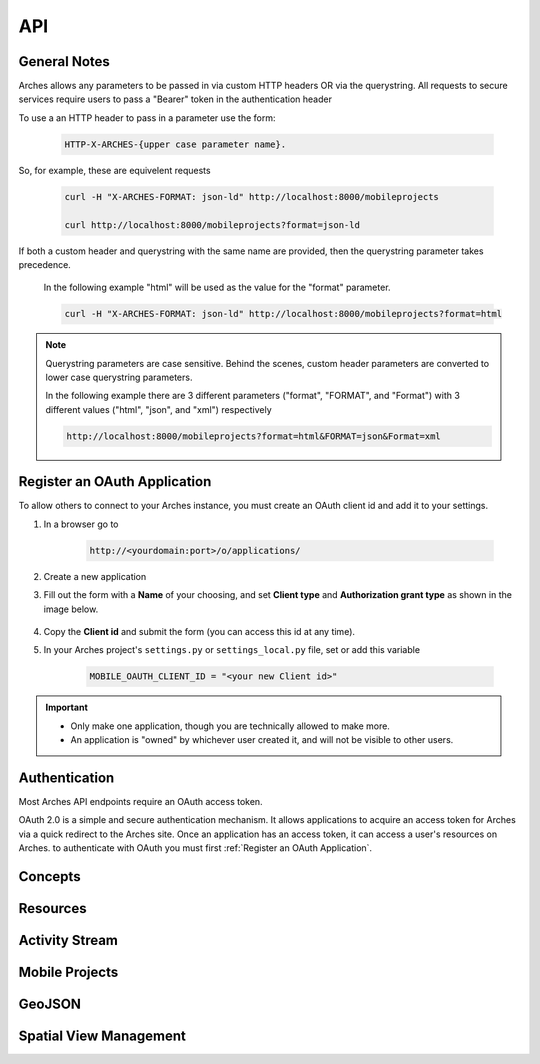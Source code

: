 ===
API
===

.. THE FOLLOWING IS AN EXAMPLE

.. see https://sphinxcontrib-httpdomain.readthedocs.io/en/stable/
.. for api specific directives

.. .. http:get:: /users/(int:user_id)/posts/(tag)

    The posts tagged with `tag` that the user (`user_id`) wrote.

    **Example request**:

    .. code-block:: http

        GET /users/123/posts/web HTTP/1.1
        Host: example.com
        Accept: application/json, text/javascript

    **Example response**:

    .. code-block:: http

        HTTP/1.1 200 OK
        Vary: Accept
        Content-Type: text/javascript

        [
            {
              "post_id": 12345,
              "author_id": 123,
              "tags": ["server", "web"],
              "subject": "I tried Nginx"
            },
            {
              "post_id": 12346,
              "author_id": 123,
              "tags": ["html5", "standards", "web"],
              "subject": "We go to HTML 5"
            }
        ]

    :form example: an example formdata parameter

    :query sort: one of ``hit``, ``created-at``
    :query offset: offset number. default is 0
    :query limit: limit number. default is 30
    :reqheader Accept: the response content type depends on
                      :mailheader:`Accept` header
    :reqheader Authorization: optional OAuth token to authenticate
    :resheader Content-Type: this depends on :mailheader:`Accept`
                            header of request
    :statuscode 200: no error
    :statuscode 404: there's no user



General Notes
=============

Arches allows any parameters to be passed in via custom HTTP headers OR via the querystring.
All requests to secure services require users to pass a "Bearer" token in the authentication header

To use a an HTTP header to pass in a parameter use the form:

    .. code-block:: none

        HTTP-X-ARCHES-{upper case parameter name}.

So, for example, these are equivelent requests

    .. code-block:: none

        curl -H "X-ARCHES-FORMAT: json-ld" http://localhost:8000/mobileprojects

        curl http://localhost:8000/mobileprojects?format=json-ld

If both a custom header and querystring with the same name are provided, then the querystring parameter takes precedence.

    In the following example "html" will be used as the value for the "format" parameter.

    .. code-block:: none

        curl -H "X-ARCHES-FORMAT: json-ld" http://localhost:8000/mobileprojects?format=html

.. note:: Querystring parameters are case sensitive.  Behind the scenes, custom header parameters are converted to lower case querystring parameters.

    In the following example there are 3 different parameters ("format", "FORMAT", and "Format") with 3 different values ("html", "json", and "xml") respectively

    .. code-block:: none

        http://localhost:8000/mobileprojects?format=html&FORMAT=json&Format=xml

Register an OAuth Application
=============================

To allow others to connect to your Arches instance, you must create an OAuth client id and add it to your settings.

#. In a browser go to

    .. code-block:: none

        http://<yourdomain:port>/o/applications/

#. Create a new application
#. Fill out the form with a **Name** of your choosing, and set **Client type** and **Authorization grant type** as shown in the image below.

    .. image:: ../../images/oauth-create-client.png

#. Copy the **Client id** and submit the form (you can access this id at any time).
#. In your Arches project's ``settings.py`` or ``settings_local.py`` file, set or add this variable

    .. code-block:: none

        MOBILE_OAUTH_CLIENT_ID = "<your new Client id>"

.. important::

    + Only make one application, though you are technically allowed to make more.
    + An application is "owned" by whichever user created it, and will not be visible to other users.

Authentication
==============

.. .. _auth_old:

    .. http:post:: /auth/get_token *deprecated*

        gets an authorization token given a username and password

        **Example request**:

        .. code-block:: none

            curl -X POST http://localhost:8000/auth/get_token -d "username=admin&password=admin"


        **Example response**:

        .. code-block:: http

            HTTP/1.0 200 OK
            Content-Type: text/plain

            eyJ0eXAiOiJKV1QiLCJhbGciOiJIUzI1NiJ9.eyJ1c2VySWQiOiJiMDhmODZhZi0zNWRhLTQ4ZjItOGZhYi1jZWYzOTA0NjYwYmQifQ.-xN_h82PHVTCMA9vdoHrcZxH-x5mb11y1537t3rGzcM


        .. code-block:: http

            HTTP/1.0 401 Unauthorized
            Content-Type: text/plain
            WWW-Authenticate: Bearer


        :form username: a users username (or email)
        :form password: a users password
        :statuscode 401: there's no user or the user has been deactivated, or the token is malformed or expired


Most Arches API endpoints require an OAuth access token.

OAuth 2.0 is a simple and secure authentication mechanism. It allows applications to acquire an access token for Arches via a quick redirect to the Arches site. Once an application has an access token, it can access a user's resources on Arches. to authenticate with OAuth you must first :ref:`Register an OAuth Application`.

.. _auth:

.. http:post:: /o/token

    gets an OAuth token given a username, password, and client id

    .. note:: You should only make this call once and store the returned token securely. You should not make this call per request or at any other high-frequency interval.

        This token is to be used with clients registered with the "Resource Owner Password Credentials Grant" type
        see :ref:`Register an OAuth Application` for more information on registering an application

        For additional information see https://tools.ietf.org/html/rfc6749#section-4.3


    :form username: a users username (or email)
    :form password: a users password
    :form grant_type: "password"
    :form client_id: the registered applications client id, see :ref:`Register an OAuth Application`
    :statuscode 401: there's no user or the user has been deactivated, or the client id is invalid


    **Example request**:

    .. code-block:: none

        curl -X POST http://localhost:8000/o/token/ -d "username=admin&password=admin&grant_type=password&client_id=onFiQSbPfgZpsUcl2fBvaaEHA58MKHavl3iuSaRf"


    **Example response**:

    .. code-block:: http

        HTTP/1.1 200 OK
        Content-Type: application/json

        {
            "access_token": "TS3pE2bEXRCAkRls4IGKCVVa0Zv6FE",
            "token_type": "Bearer",
            "expires_in": 36000,
            "refresh_token": "y3rzXKf8dXdb25ayMMVIligTkqEKr0",
            "scope": "read write"
        }


    returned when an invalid username or password is supplied

    .. code-block:: http

        HTTP/1.1 401 Unauthorized
        Content-Type: application/json


        {"error_description": "Invalid credentials given.", "error": "invalid_grant"}



    returned when an invalid client id is supplied, or the registerd client is not "public" or the
    grant type used to register the client isn't "Resource Owner Password Credentials Grant"

    .. code-block:: http

        HTTP/1.1 401 Unauthorized
        Content-Type: application/json

        {"error": "invalid_client"}


Concepts
=========

.. http:get:: /rdm/concepts/{uuid:concept instance id}

    gets a single rdm concept instance

    :query format: {"json-ld", "json"} (default is ``json-ld``)
    :query indent: integer number of spaces to indent json output (default is none)
    :query includesubconcepts: option to include sub concepts in the return (default is ``true``)
    :query includeparentconcepts: option to include parent concepts in the return (default is ``true``)
    :query includerelatedconcepts: option to include related concepts in the return (default is ``true``)
    :query depthlimit: limit the number of subconcept layers to return if includesubconcepts is true (default is none)
    :query lang: show subconcept results with specified language first (default is project default language)
    :reqheader Authorization: oAuth token for user authentication, see :ref:`/o/token <auth>`

    **Example request**:

    .. code-block:: none

        curl -H "Authorization: Bearer {token}" -X GET http://localhost:8000/rdm/concepts/{concept instance id}

        curl -H "Authorization: Bearer zo41Q1IMgAW30xOroiCUxjv3yci8Os" -X GET http://localhost:8000/rdm/concepts/5e04c83e-1ae3-42e8-ae31-4f7c25f737a5?format=json&indent=4


    **Example json response**:

    .. code-block:: http

        HTTP/1.0 200 OK
        Content-Type: application/json

        {
            "hassubconcepts": true,
            "id": "5e04c83e-1ae3-42e8-ae31-4f7c25f737a5",
            "legacyoid": "http://www.archesproject.org/5e04c83e-1ae3-42e8-ae31-4f7c25f737a5",
            "nodetype": "Concept",
            "parentconcepts": [{
                "hassubconcepts": true,
                "id": "7b8e4771-2680-4004-9743-40ea78e8c2a9",
                "legacyoid": "http://www.archesproject.org/7b8e4771-2680-4004-9743-40ea78e8c2a9",
                "nodetype": "ConceptScheme",
                "parentconcepts": [],
                "relatedconcepts": [],
                "relationshiptype": "hasTopConcept",
                "subconcepts": [],
                "values": [{
                    "category": "label",
                    "conceptid": "7b8e4771-2680-4004-9743-40ea78e8c2a9",
                    "id": "b18048a9-4814-43f0-bb88-99fa22a42fbe",
                    "language": "en-US",
                    "type": "prefLabel",
                    "value": "DISCO"
                }, {
                    "category": "note",
                    "conceptid": "7b8e4771-2680-4004-9743-40ea78e8c2a9",
                    "id": "16ea8772-d5dd-481d-91a7-c09703718138",
                    "language": "en-US",
                    "type": "scopeNote",
                    "value": "Concept scheme for managing Data Integration for Conservation Science thesauri"
                }, {
                    "category": "identifiers",
                    "conceptid": "7b8e4771-2680-4004-9743-40ea78e8c2a9",
                    "id": "9eaa8a10-e9f2-4ce3-ac8b-c4904097b4c9",
                    "language": "en-US",
                    "type": "identifier",
                    "value": "http://www.archesproject.org/7b8e4771-2680-4004-9743-40ea78e8c2a9"
                }]
            }],
            "relatedconcepts": [],
            "relationshiptype": "",
            "subconcepts": [{
                "hassubconcepts": false,
                "id": "0788acb1-9968-43e8-80f7-37b37e155f95",
                "legacyoid": "http://www.archesproject.org/0788acb1-9968-43e8-80f7-37b37e155f95",
                "nodetype": "Concept",
                "parentconcepts": [{
                    "hassubconcepts": false,
                    "id": "5e04c83e-1ae3-42e8-ae31-4f7c25f737a5",
                    "legacyoid": "http://www.archesproject.org/5e04c83e-1ae3-42e8-ae31-4f7c25f737a5",
                    "nodetype": "Concept",
                    "parentconcepts": [],
                    "relatedconcepts": [],
                    "relationshiptype": "narrower",
                    "subconcepts": [],
                    "values": []
                }],
                "relatedconcepts": [],
                "relationshiptype": "narrower",
                "subconcepts": [],
                "values": [{
                    "category": "label",
                    "conceptid": "0788acb1-9968-43e8-80f7-37b37e155f95",
                    "id": "dd5c6d39-7bc4-438e-abe2-544b8ae06864",
                    "language": "en-US",
                    "type": "prefLabel",
                    "value": "Artist"
                }, {
                    "category": "identifiers",
                    "conceptid": "0788acb1-9968-43e8-80f7-37b37e155f95",
                    "id": "5f355975-29a7-4a53-8260-4093d63c1967",
                    "language": "en-US",
                    "type": "identifier",
                    "value": "http://www.archesproject.org/0788acb1-9968-43e8-80f7-37b37e155f95"
                }]
            }],
            "values": [{
                "category": "label",
                "conceptid": "5e04c83e-1ae3-42e8-ae31-4f7c25f737a5",
                "id": "b75ca80a-3128-421d-ae2b-aacb7d12bbc7",
                "language": "en-US",
                "type": "prefLabel",
                "value": "DISCO Actor Types"
            }, {
                "category": "identifiers",
                "conceptid": "5e04c83e-1ae3-42e8-ae31-4f7c25f737a5",
                "id": "79d2e5d2-91fc-435d-869a-042c994d3481",
                "language": "en-US",
                "type": "identifier",
                "value": "http://www.archesproject.org/5e04c83e-1ae3-42e8-ae31-4f7c25f737a5"
            }]
        }


Resources
=========

.. http:get:: /resources/

    gets a paged list of resource instance ids in json-ld format

    :query page: number specifying the page of results to return

    **Example request**:

    .. code-block:: none

        curl -X GET http://localhost:8000/resources/

        curl -X GET http://localhost:8000/resources/?page=2


    **Example response**:

    .. code-block:: http

        HTTP/1.0 200 OK
        Content-Type: application/json

        {
            "@context": "https://www.w3.org/ns/ldp/",
            "@id": "",
            "@type": "ldp:BasicContainer",
            "ldp:contains": [
                "http://localhost:8000/resources/00000000-0000-0000-0000-000000000100",
                "http://localhost:8000/resources/00000000-0000-0000-0000-000000000101",
                "http://localhost:8000/resources/000ee2fe-4568-457b-960c-3e1ec3f53e10",
                "http://localhost:8000/resources/000fa53f-0f06-4648-a960-c42b8accd235",
                "http://localhost:8000/resources/00131129-7451-435d-aab9-33eb9031e6d1",
                "http://localhost:8000/resources/001b6c4b-f906-4df2-9fcd-b9fda95eed95",
                "http://localhost:8000/resources/0032990e-f8d6-4a7b-8032-d90d3c764b40",
                "http://localhost:8000/resources/003619ca-5fa7-4e75-b3b7-a62f40fe9419",
                "http://localhost:8000/resources/00366caa-3c00-4909-851d-0d650e62f820",
                "http://localhost:8000/resources/003874d7-8e73-4323-bddf-b893651e22c1",
                "http://localhost:8000/resources/003e56a0-d0eb-485f-b975-61faf2f22755",
                "http://localhost:8000/resources/0043a0be-c7be-4a35-9f6c-0ba80269caf4",
                "http://localhost:8000/resources/0060f35d-47a7-4f22-aaf3-fa2d0bd493f7",
                "http://localhost:8000/resources/0069dad8-41b6-4cad-8e54-f72fe8093550",
                "http://localhost:8000/resources/0069db14-a0c1-470e-abf7-eda7b56bf012"
            ]
        }


.. http:get:: /resources/{uuid:resource instance id}

    gets a single resource instance

    :query format: {"json-ld", "json", "arches-json"} (default is ``json-ld``)
    :query hidden: hide hidden nodes {"true", "false"} (default is ``true``)
    :query indent: integer number of spaces to indent json output (default is ``None``)
    :reqheader Authorization: OAuth token for user authentication, see :ref:`/o/token <auth>`
    :reqheader Accept: optional alternative to "format", {"application/xml", "application/json", "application/ld+json"}

    **Example request**:

    .. code-block:: none

        curl -H "Authorization: Bearer {token}" -X GET http://localhost:8000/resources/{resource instance id}

        curl -H "Authorization: Bearer zo41Q1IMgAW30xOroiCUxjv3yci8Os" -X GET http://localhost:8000/resources/00131129-7451-435d-aab9-33eb9031e6d1?format=json&indent=4


    **Example json response**:

    .. code-block:: http

        HTTP/1.0 200 OK
        Content-Type: application/json

        {
            "business_data": {
                "resources": [
                    {
                        "tiles": [
                            {
                                "data": {
                                    "e4b37f8a-343a-11e8-ab89-dca90488358a": "203 Boultham Park Road"
                                    "e4b4b7f5-343a-11e8-a681-dca90488358a": null,
                                },
                                "provisionaledits": null,
                                "parenttile_id": null,
                                "nodegroup_id": "e4b37f8a-343a-11e8-ab89-dca90488358a",
                                "sortorder": 0,
                                "resourceinstance_id": "99131129-7451-435d-aab9-33eb9031e6d1",
                                "tileid": "b72225a9-4e3d-47ee-8d94-52316469bc3f"
                            },
                            {
                                "data": {
                                    "e4b3f15c-343a-11e8-a26b-dca90488358a": null,
                                    "e4b4ca3d-343a-11e8-ab73-dca90488358a": {
                                        "type": "FeatureCollection",
                                        "features": [
                                            {
                                                "geometry": {
                                                    "type": "Point",
                                                    "coordinates": [
                                                        -0.559288403624841,
                                                        53.2132233001817
                                                    ]
                                                },
                                                "type": "Feature",
                                                "id": "c036e50a-4959-4b6f-93d0-2c03068c0948",
                                                "properties": {}
                                            }
                                        ]
                                    }
                                },
                                "provisionaledits": null,
                                "parenttile_id": "4e40e6f3-8252-4439-831d-c371655cc4eb",
                                "nodegroup_id": "e4b3f15c-343a-11e8-a26b-dca90488358a",
                                "sortorder": 0,
                                "resourceinstance_id": "99131129-7451-435d-aab9-33eb9031e6d1",
                                "tileid": "65199340-32c3-4936-a09e-7c5143552d15"
                            },
                            {
                                "data": {
                                    "e4b386eb-343a-11e8-82ef-dca90488358a": "Detached house built by A B Sindell"
                                },
                                "provisionaledits": null,
                                "parenttile_id": "8870d2d6-e179-4321-a8bb-543fd2db63c6",
                                "nodegroup_id": "e4b386eb-343a-11e8-82ef-dca90488358a",
                                "sortorder": 0,
                                "resourceinstance_id": "99131129-7451-435d-aab9-33eb9031e6d1",
                                "tileid": "04bb7bef-1e6e-4228-bd87-3f0a129514a8"
                            }
                        ],
                        "resourceinstance": {
                            "graph_id": "e4b3562b-343a-11e8-b509-dca90488358a",
                            "resourceinstanceid": "99131129-7451-435d-aab9-33eb9031e6d1",
                            "legacyid": "99131129-7451-435d-aab9-33eb9031e6d1"
                        }
                    }
                ]
            }
        }

.. http:put:: /resources/{uuid: graph id}/{uuid:resource instance id}

    .. note::
        Instead of identifying a graph by a UUID, one can also identify a graph by by a slug identifier. 
        To get or set the slug for the graph, navigate to the root node of the :ref:`Graph Designer`. A request using a slug identifier for a graph looks like:
        ``PUT /resources/{string: graph slug}/{uuid:resource instance id}``


    Updates a single resource instance

    :query format: {"json-ld", "arches-json"} (default is ``json-ld``)
    :query indent: number of spaces to indent json output (default is ``None``)
    :reqheader Authorization: OAuth token for user authentication, see :ref:`/o/token <auth>`
    :reqheader Accept: optional alternative to "format", {"application/json", "application/ld+json"}

    **Example request**:

    .. code-block:: none

        curl -H "Authorization: Bearer {token}" -X PUT -d {data in json-ld format} http://localhost:8000/resources/{graph id}/{resource instance id}

        curl -H "Authorization: Bearer zo41Q1IMgAW30xOroiCUxjv3yci8Os" -X PUT \
        -d '{
            "@id": "http://localhost:8000/resource/47a1830c-74ec-11e8-bff6-14109fd34195",
            "@type": [
                "http://www.cidoc-crm.org/cidoc-crm/E18_Physical_Thing",
                "http://localhost:8000/graph/ab74af76-fa0e-11e6-9e3e-026d961c88e6"
            ],
            "http://www.cidoc-crm.org/cidoc-crm/P140i_was_attributed_by": {
                "@id": "http://localhost:8000/tile/1f7b4c8f-9932-47e4-9ec5-0284c77d893c/node/677f236e-09cc-11e7-8ff7-6c4008b05c4c",
                "@type": "http://www.cidoc-crm.org/cidoc-crm/E15_Identifier_Assignment",
                "http://www.cidoc-crm.org/cidoc-crm/P1_is_identified_by": [
                    {
                        "@id": "http://localhost:8000/tile/6efb8ac0-623c-47cb-9846-4a489c153683/node/677f303d-09cc-11e7-9aa6-6c4008b05c4c",
                        "@type": "http://www.cidoc-crm.org/cidoc-crm/E41_Appellation",
                        "http://www.cidoc-crm.org/cidoc-crm/P2_has_type": {
                            "@id": "http://localhost:8000/tile/6efb8ac0-623c-47cb-9846-4a489c153683/node/677f39a8-09cc-11e7-834a-6c4008b05c4c",
                            "@type": "http://www.cidoc-crm.org/cidoc-crm/E55_Type",
                            "http://www.w3.org/1999/02/22-rdf-syntax-ns#value": "ecb20ae9-a457-4011-83bf-1c936e2d6b6a"
                        },
                        "http://www.w3.org/1999/02/22-rdf-syntax-ns#value": "Claudio"
                    },
                    {
                        "@id": "http://localhost:8000/tile/b53f2aaa-348b-4b73-9ff9-195090038c8b/node/677f303d-09cc-11e7-9aa6-6c4008b05c4c",
                        "@type": "http://www.cidoc-crm.org/cidoc-crm/E41_Appellation",
                        "http://www.cidoc-crm.org/cidoc-crm/P2_has_type": {
                            "@id": "http://localhost:8000/tile/b53f2aaa-348b-4b73-9ff9-195090038c8b/node/677f39a8-09cc-11e7-834a-6c4008b05c4c",
                            "@type": "http://www.cidoc-crm.org/cidoc-crm/E55_Type",
                            "http://www.w3.org/1999/02/22-rdf-syntax-ns#value": "81dd62d2-6701-4195-b74b-8057456bba4b"
                        },
                        "http://www.w3.org/1999/02/22-rdf-syntax-ns#value": "Alejandro"
                    }
                ],
                "http://www.cidoc-crm.org/cidoc-crm/P2_has_type": {
                    "@id": "http://localhost:8000/tile/e818ecc5-8bde-4978-baca-2206a5bbf509/node/677f2c0f-09cc-11e7-b412-6c4008b05c4c",
                    "@type": "http://www.cidoc-crm.org/cidoc-crm/E55_Type",
                    "http://www.w3.org/1999/02/22-rdf-syntax-ns#value": "e4699732-efee-46c0-87e1-3f0a930a43db"
                }
            }
        }' \
        'http://localhost:8000/resources/00131129-7451-435d-aab9-33eb9031e6d1?format=json-ld&indent=4'


    **Example json response**:

    .. code-block:: http

        HTTP/1.0 200 OK
        Content-Type: application/json

        {
            "@id": "http://localhost:8000/resource/47a1830c-74ec-11e8-bff6-14109fd34195",
            "@type": [
                "http://www.cidoc-crm.org/cidoc-crm/E18_Physical_Thing",
                "http://localhost:8000/graph/ab74af76-fa0e-11e6-9e3e-026d961c88e6"
            ],
            "http://www.cidoc-crm.org/cidoc-crm/P140i_was_attributed_by": {
                "@id": "http://localhost:8000/tile/1f7b4c8f-9932-47e4-9ec5-0284c77d893c/node/677f236e-09cc-11e7-8ff7-6c4008b05c4c",
                "@type": "http://www.cidoc-crm.org/cidoc-crm/E15_Identifier_Assignment",
                "http://www.cidoc-crm.org/cidoc-crm/P1_is_identified_by": [
                    {
                        "@id": "http://localhost:8000/tile/6efb8ac0-623c-47cb-9846-4a489c153683/node/677f303d-09cc-11e7-9aa6-6c4008b05c4c",
                        "@type": "http://www.cidoc-crm.org/cidoc-crm/E41_Appellation",
                        "http://www.cidoc-crm.org/cidoc-crm/P2_has_type": {
                            "@id": "http://localhost:8000/tile/6efb8ac0-623c-47cb-9846-4a489c153683/node/677f39a8-09cc-11e7-834a-6c4008b05c4c",
                            "@type": "http://www.cidoc-crm.org/cidoc-crm/E55_Type",
                            "http://www.w3.org/1999/02/22-rdf-syntax-ns#value": "ecb20ae9-a457-4011-83bf-1c936e2d6b6a"
                        },
                        "http://www.w3.org/1999/02/22-rdf-syntax-ns#value": "Claudio"
                    },
                    {
                        "@id": "http://localhost:8000/tile/b53f2aaa-348b-4b73-9ff9-195090038c8b/node/677f303d-09cc-11e7-9aa6-6c4008b05c4c",
                        "@type": "http://www.cidoc-crm.org/cidoc-crm/E41_Appellation",
                        "http://www.cidoc-crm.org/cidoc-crm/P2_has_type": {
                            "@id": "http://localhost:8000/tile/b53f2aaa-348b-4b73-9ff9-195090038c8b/node/677f39a8-09cc-11e7-834a-6c4008b05c4c",
                            "@type": "http://www.cidoc-crm.org/cidoc-crm/E55_Type",
                            "http://www.w3.org/1999/02/22-rdf-syntax-ns#value": "81dd62d2-6701-4195-b74b-8057456bba4b"
                        },
                        "http://www.w3.org/1999/02/22-rdf-syntax-ns#value": "Alejandro"
                    }
                ],
                "http://www.cidoc-crm.org/cidoc-crm/P2_has_type": {
                    "@id": "http://localhost:8000/tile/e818ecc5-8bde-4978-baca-2206a5bbf509/node/677f2c0f-09cc-11e7-b412-6c4008b05c4c",
                    "@type": "http://www.cidoc-crm.org/cidoc-crm/E55_Type",
                    "http://www.w3.org/1999/02/22-rdf-syntax-ns#value": "e4699732-efee-46c0-87e1-3f0a930a43db"
                }
            }
        }

.. http:delete:: /resources/{uuid:resource instance id}

    deletes a single resource instance

    :reqheader Authorization: OAuth token for user authentication, see :ref:`/o/token <auth>`

    **Example request**:

    .. code-block:: none

        curl -H "Authorization: Bearer {token}" -X DELETE http://localhost:8000/resources/{resource instance id}

        curl -H "Authorization: Bearer zo41Q1IMgAW30xOroiCUxjv3yci8Os" -X DELETE http://localhost:8000/resources/00131129-7451-435d-aab9-33eb9031e6d1


    **Example response**:

    .. code-block:: http

        HTTP/1.0 200 OK


Activity Stream
===============

.. http:get:: /history/

    gets a JSON-LD representation of the collection that comprises the changes made (Create, Update, Delete) to Arches resources.

    :reqheader Authorization: OAuth token for user authentication, see :ref:`/o/token <auth>`

    **Example request**:

    .. code-block:: none

        curl -X GET http://localhost:8000/history/

    **Example response**:

    .. code-block:: http

        HTTP/1.0 200 OK
        Content-Type: application/json

        {
            "@context": "https://www.w3.org/ns/activitystreams",
            "type": "OrderedCollection",
            "id": "http://localhost:8000/history/",
            "totalItems": 7,
            "first": {
                "type": "OrderedCollectionPage",
                "id": "http://localhost:8000/history/1"
            },
            "last": {
                "type": "OrderedCollectionPage",
                "id": "http://localhost:8000/history/1"
            }
        }


.. http:get:: /history/{int: page number}

    gets a single 'OrderedCollectionPage' JSON-LD representation for a given page number

    :reqheader Authorization: OAuth token for user authentication, see :ref:`/o/token <auth>`

    **Example request**:

    .. code-block:: none

        curl -H "Authorization: Bearer {token}" -X GET http://localhost:8000/history/{page number}

        curl -H "Authorization: Bearer zo41Q1IMgAW30xOroiCUxjv3yci8Os" -X GET http://localhost:8000/history/1

    **Example json response**:

    .. code-block:: http

        HTTP/1.0 200 OK
        Content-Type: application/json

        {
            "@context": "https://www.w3.org/ns/activitystreams",
            "type": "OrderedCollectionPage",
            "id": "http://localhost:8000/history/1",
            "partOf": {
                "totalItems": 7,
                "type": "OrderedCollection",
                "id": "http://localhost:8000/history/"
            },
            "orderedItems": [
                {
                    "endTime": "2019-06-20T17:38:56Z",
                    "type": "Create",
                    "actor": {
                        "url": "http://localhost:8000/user/1",
                        "tag": null,
                        "type": "Person",
                        "name": ", "
                    },
                    "object": {
                        "url": "http://localhost:8000/resources/47b179f0-9382-11e9-b0f5-0242ac120003",
                        "type": "http://www.cidoc-crm.org/cidoc-crm/E33_Linguistic_Object"
                    }
                },
                {
                    "endTime": "2019-06-20T17:38:57Z",
                    "type": "Update",
                    "actor": {
                        "url": "http://localhost:8000/user/1",
                        "tag": "admin",
                        "type": "Person",
                        "name": ", "
                    },
                    "object": {
                        "url": "http://localhost:8000/resources/47b179f0-9382-11e9-b0f5-0242ac120003",
                        "type": "http://www.cidoc-crm.org/cidoc-crm/E33_Linguistic_Object"
                    }
                },
                {
                    "endTime": "2019-06-20T17:39:04Z",
                    "type": "Update",
                    "actor": {
                        "url": "http://localhost:8000/user/1",
                        "tag": "admin",
                        "type": "Person",
                        "name": ", "
                    },
                    "object": {
                        "url": "http://localhost:8000/resources/47b179f0-9382-11e9-b0f5-0242ac120003",
                        "type": "http://www.cidoc-crm.org/cidoc-crm/E33_Linguistic_Object"
                    }
                },
                {
                    "endTime": "2019-06-20T17:39:13Z",
                    "type": "Create",
                    "actor": {
                        "url": "http://localhost:8000/user/1",
                        "tag": null,
                        "type": "Person",
                        "name": ", "
                    },
                    "object": {
                        "url": "http://localhost:8000/resources/514796f2-9382-11e9-9e60-0242ac120003",
                        "type": "http://www.cidoc-crm.org/cidoc-crm/E22_Man-Made_Object"
                    }
                },
                {
                    "endTime": "2019-06-20T17:39:13Z",
                    "type": "Update",
                    "actor": {
                        "url": "http://localhost:8000/user/1",
                        "tag": "admin",
                        "type": "Person",
                        "name": ", "
                    },
                    "object": {
                        "url": "http://localhost:8000/resources/514796f2-9382-11e9-9e60-0242ac120003",
                        "type": "http://www.cidoc-crm.org/cidoc-crm/E22_Man-Made_Object"
                    }
                },
                {
                    "endTime": "2019-06-20T17:39:15Z",
                    "type": "Update",
                    "actor": {
                        "url": "http://localhost:8000/user/1",
                        "tag": "admin",
                        "type": "Person",
                        "name": ", "
                    },
                    "object": {
                        "url": "http://localhost:8000/resources/47b179f0-9382-11e9-b0f5-0242ac120003",
                        "type": "http://www.cidoc-crm.org/cidoc-crm/E33_Linguistic_Object"
                    }
                },
                {
                    "endTime": "2019-06-20T17:39:24Z",
                    "type": "Update",
                    "actor": {
                        "url": "http://localhost:8000/user/1",
                        "tag": "admin",
                        "type": "Person",
                        "name": ", "
                    },
                    "object": {
                        "url": "http://localhost:8000/resources/47b179f0-9382-11e9-b0f5-0242ac120003",
                        "type": "http://www.cidoc-crm.org/cidoc-crm/E33_Linguistic_Object"
                    }
                }
            ]
        }


Mobile Projects
===============

.. http:get:: /mobileprojects

    get a list of mobile data collection projects that a user has been invited to participate in


    **Example request**:

    .. code-block:: none

        curl -H "Authorization: Bearer {token}" -X GET http://localhost:8000/mobileprojects

        curl -H "Authorization: Bearer eyJ0eXAiOiJKV1QiLCJhbGciOiJIUzI1NiJ9.eyJ1c2VySWQiOiJiMDhmODZhZi0zNWRhLTQ4ZjItOGZhYi1jZWYzOTA0NjYwYmQifQ.-xN_h82PHVTCMA9vdoHrcZxH-x5mb11y1537t3rGzcM" -X GET http://localhost:8000/mobileprojects


    **Example response**:

    .. code-block:: http

        HTTP/1.0 200 OK
        Content-Type: application/json

        [
            {
                "active": true,
                "bounds": "MULTIPOLYGON EMPTY",
                "cards": [],
                "createdby_id": 1,
                "datadownloadconfig": {
                    "count": 1000,
                    "custom": null,
                    "download": false,
                    "resources": []
                },
                "description": "A description of this project.",
                "enddate": "2018-03-16",
                "groups": [
                    6
                ],
                "id": "e3d95999-2323-11e8-894b-14109fd34195",
                "lasteditedby_id": 1,
                "name": "Forbidden Project",
                "startdate": "2018-03-04",
                "tilecache": "",
                "users": [
                    1
                ]
            }
        ]


    :reqheader Authorization: JWT (JSON web token) for user authentication, see :ref:`/auth/get_token <auth>`


GeoJSON
=========

.. http:get:: /geojson

    returns a GeoJSON representation of resource instance data; this will include metadata properties when using paging for "_page" (number) and "_lastPage" (boolean).  Returned features will include integer ids that are only assured to be unique per request.

    NOTE: when not using the "use_uuid_names" parameter, field names will use the export field name provided for a given node (via the Graph Designer).
    If the export field name is not defined, the API will attempt to create a suitable field name from the node name.
    Property names that clash as a result of the above, or shortening via "field_name_length" will have their values joined together.

    WARNING: including primary names has a big impact on performance and is best defered to an additional request

    :query resourceid: optional comma delimited list of resource instance UUIDs to filter feature data on
    :query nodeids: optional comma delimited list of node UUIDs to filter feature data on
    :query tileid: optional tile UUID to filter feature data on
    :query nodegroups: optional comma delimited list of nodegroup UUIDs from which to include tile data as properties.
    :query precision: optional number of decimal places returned in coordinate values; used to constrain resultant data volume
    :query field_name_length: optional number to limit property field length to
    :query use_uuid_names: include this parameter to return tile property names as node UUIDs.
    :query include_primary_name: include this parameter to include resource instance primary names in feature properties.
    :query use_display_values: include this parameter to return tile values processed to be human readable
    :query include_geojson_link: include this parameter to include a link to this specific feature in its properties fit for reuse later
    :query indent: optional number of spaces with which to indent the JSON return (ie "pretty print")
    :query type: optional geometry type name to filter features on
    :query limit: optional number of tiles to process; used to page data. NOTE: as paging is per tile, the count of features in the response may differ from this limit value
    :query page: optional number of page (starting with 1) to return; used in conjunction with "limit"

    **Example request**:

    .. code-block:: none

        curl -X GET http://localhost:8000/geojson?nodegroups=8d41e4ab-a250-11e9-87d1-00224800b26d,8d41e4c0-a250-11e9-a7e3-00224800b26d&nodeid=8d41e4d6-a250-11e9-accd-00224800b26d&use_display_values=true&indent=2&limit=3


    **Example response**:

    .. code-block:: http

        HTTP/1.0 200 OK
        Content-Type: application/json

        {
            "_lastPage": false,
            "_page": 1,
            "features": [{
                "geometry": {
                    "coordinates": [
                        -0.09160837,
                        51.529378348
                    ],
                    "type": "Point"
                },
                "id": 1,
                "properties": {
                    "application_type": "Enquiry",
                    "consultation_status": "Dormant",
                    "consultation_type": "Post-Application",
                    "development_type": "Mixed Use",
                    "name": "Consultation for 93 Mendota Alley",
                    "resourceinstanceid": "aa7ecf38-ab81-4e08-bb74-cfdd1e339ea2",
                    "tileid": "4e4d8fe8-3ee9-4ddc-9613-fffc1511bd58"
                },
                "type": "Feature"
            }, {
                "geometry": {
                    "coordinates": [
                        -0.090902277,
                        51.533642427
                    ],
                    "type": "Point"
                },
                "id": 2,
                "properties": {
                    "application_type": "Listed Building Consent",
                    "consultation_status": "Completed",
                    "consultation_type": "Condition Application",
                    "development_type": "Land restoration",
                    "name": "Consultation for 57359 Fieldstone Way",
                    "resourceinstanceid": "2cf195f8-805b-4f97-9133-cbd94bf5a01f",
                    "tileid": "6e3009d4-4022-4510-8e42-504b5bc20b74"
                },
                "type": "Feature"
            }, {
                "geometry": {
                    "coordinates": [
                        -0.088202575,
                        51.533347841
                    ],
                    "type": "Point"
                },
                "id": 3,
                "properties": {
                    "application_type": "Listed Building Consent",
                    "consultation_status": "Aborted",
                    "consultation_type": "Post-Application",
                    "development_type": "Road construction",
                    "name": "Consultation for 3660 Kim Court",
                    "resourceinstanceid": "eefa863a-53e4-404a-89b4-6213b46b2b55",
                    "tileid": "99395221-dd7f-4a06-8d87-5f5703501ab5"
                },
                "type": "Feature"
            }],
            "type": "FeatureCollection"
        }

Spatial View Management
=======================

.. http:get:: /api/spatialviews

    Get a list of spatial views that the user has permission to see, based upon the geometry nodes that they have access to


    **Example request**:

    .. code-block:: none

        curl -H "Authorization: Bearer {token}" -X GET http://localhost:8000/api/spatialviews

        curl -H "Authorization: Bearer eyJ0eXAiOiJKV1QiLCJhbGciOiJIUzI1NiJ9.eyJ1c2VySWQiOiJiMDhmODZhZi0zNWRhLTQ4ZjItOGZhYi1jZWYzOTA0NjYwYmQifQ.-xN_h82PHVTCMA9vdoHrcZxH-x5mb11y1537t3rGzcM" -X GET http://localhost:8000/api/spatialviews

    **Example response**:

    .. code-block:: http
            
        HTTP/1.0 200 OK
        Content-Type: application/json

        [
            {
                "attributenodes": [
                    {
                        "description": "name",
                        "nodeid": "bee90060-1cf8-11ef-971a-0242ac130005"
                    }
                ],
                "description": "test_description",
                "geometrynodeid": "95b2c8de-1cf8-11ef-971a-0242ac130005",
                "isactive": true,
                "ismixedgeometrytypes": false,
                "language": "en",
                "schema": "public",
                "slug": "spatialviews_test",
                "spatialviewid": "3d031564-3304-11ef-af57-0242ac150006"
            }
        ]

.. http:get:: /api/spatialviews/{uuid:spatial view id}

    Get a single spatial view by its UUID  

    **Example request**:

    .. code-block:: none

        curl  -X GET http://localhost:8000/api/spatialviews/3d031564-3304-11ef-af57-0242ac150006

        curl -H "Authorization: Bearer eyJ0eXAiOiJKV1QiLCJhbGciOiJIUzI1NiJ9.eyJ1c2VySWQiOiJiMDhmODZhZi0zNWRhLTQ4ZjItOGZhYi1jZWYzOTA0NjYwYmQifQ.-xN_h82PHVTCMA9vdoHrcZxH-x5mb11y1537t3rGzcM" -X GET http://localhost:8000/api/spatialviews/3d031564-3304-11ef-af57-0242ac150006

    **Example response**:

    .. code-block:: http
            
        HTTP/1.0 200 OK
        Content-Type: application/json

        {
            "attributenodes": [
                {
                    "description": "name",
                    "nodeid": "bee90060-1cf8-11ef-971a-0242ac130005"
                }
            ],
            "description": "test_description",
            "geometrynodeid": "95b2c8de-1cf8-11ef-971a-0242ac130005",
            "isactive": true,
            "ismixedgeometrytypes": false,
            "language": "en",
            "schema": "public",
            "slug": "spatialviews_test",
            "spatialviewid": "3d031564-3304-11ef-af57-0242ac150006"
        }

.. http:post:: /api/spatialviews

    Create a new spatial view. The user must be a member of the Application Admin group.

    :query description: description of the spatial view
    :query geometrynodeid: UUID of the geometry node that the spatial view is based on
    :query isactive: boolean indicating if the spatial view is active
    :query ismixedgeometrytypes: boolean indicating if the spatial view should create a mixed geometry type view
    :query language: language of the spatial view (must be a valid language code assigned to a published graph that the geometry node belongs to)
    :query schema: database schema of the spatial view (this must already have been created)
    :query slug: slug of the spatial view (this must be unique in the system)
    :query attributenodes: list of attribute nodes that the spatial view should include (each attribute node must have a nodeid and description)

    **Example request**:

    .. code-block:: none

        curl -X POST -d "description=test_description&geometrynodeid=95b2c8de-1cf8-11ef-971a-0242ac130005&isactive=true&ismixedgeometrytypes=false&language=en&schema=public&slug=spatialviews_test" http://localhost:8000/api/spatialviews

        curl -H "Authorization: Bearer eyJ0eXAiOiJKV1QiLCJhbGciOiJIUzI1NiJ9.eyJ1c2VySWQiOiJiMDhmODZhZi0zNWRhLTQ4ZjItOGZhYi1jZWYzOTA0NjYwYmQifQ.-xN_h82PHVTCMA9vdoHrcZxH-x5mb11y1537t3rGzcM" -X POST \
        -d "{
            'description': 'test_description',
            'geometrynodeid': '95b2c8de-1cf8-11ef-971a-0242ac130005',
            'isactive': true,
            'ismixedgeometrytypes': false,
            'language': 'en',
            'schema': 'public',
            'slug': 'spatialviews_test',
            'attributenodes': [
                {
                    'description': 'name',
                    'nodeid': 'bee90060-1cf8-11ef-971a-0242ac130005'
                }
            ] 
        }" http://localhost:8000/api/spatialviews

    **Example response**:

    .. code-block:: http
            
        HTTP/1.0 201 Created
        Content-Type: application/json

        {
            "attributenodes": [
                {
                    "description": "name",
                    "nodeid": "bee90060-1cf8-11ef-971a-0242ac130005"
                }
            ],
            "description": "test_description",
            "geometrynodeid": "95b2c8de-1cf8-11ef-971a-0242ac130005",
            "isactive": true,
            "ismixedgeometrytypes": false,
            "language": "en",
            "schema": "public",
            "slug": "spatialviews_test",
            "spatialviewid": "3d031564-3304-11ef-af57-0242ac150006"
        }

.. http:put:: /api/spatialviews/{uuid:spatial view id}

    Update a spatial view. The user must be a member of the Application Admin group.

    :query spatialviewid: UUID of the spatial view
    :query description: description of the spatial view
    :query geometrynodeid: UUID of the geometry node that the spatial view is based on
    :query isactive: boolean indicating if the spatial view is active
    :query ismixedgeometrytypes: boolean indicating if the spatial view should create a mixed geometry type view
    :query language: language of the spatial view (must be a valid language code assigned to a published graph that the geometry node belongs to)
    :query schema: database schema of the spatial view (this must already have been created)
    :query slug: slug of the spatial view (this must be unique in the system)
    :query attributenodes: list of attribute nodes that the spatial view should include (each attribute node must have a nodeid and description)

    **Example request**:

    .. code-block:: none

        curl -X PUT -d "description=test_description&geometrynodeid=95b2c8de-1cf8-11ef-971a-0242ac130005&isactive=true&ismixedgeometrytypes=false&language=en&schema=public&slug=spatialviews_test" http://localhost:8000/api/spatialviews/3d031564-3304-11ef-af57-0242ac150006

        curl -H "Authorization: Bearer eyJ0eXAiOiJKV1QiLCJhbGciOiJIUzI1NiJ9.eyJ1c2VySWQiOiJiMDhmODZhZi0zNWRhLTQ4ZjItOGZhYi1jZWYzOTA0NjYwYmQifQ.-xN_h82PHVTCMA9vdoHrcZxH-x5mb11y1537t3rGzcM" -X PUT \
        -d "{
            'description': 'test_description',
            'geometrynodeid': '95b2c8de-1cf8-11ef-971a-0242ac130005',
            'isactive': false,
            'ismixedgeometrytypes': false,
            'language': 'en',
            'schema': 'public',
            'slug': 'spatialviews_test',
            'attributenodes': [
                {
                    'description': 'name',
                    'nodeid': 'bee90060-1cf8-11ef-971a-0242ac130005'
                }
            ]
        }" http://localhost:8000/api/spatialviews/3d031564-3304-11ef-af57-0242ac150006

    **Example response**:

    .. code-block:: http
            
        HTTP/1.0 200 OK
        Content-Type: application/json

        {
            "spatialviewid": "3d031564-3304-11ef-af57-0242ac150006",
            "description": "test_description",
            "geometrynodeid": "95b2c8de-1cf8-11ef-971a-0242ac130005",
            "isactive": false,
            "ismixedgeometrytypes": false,
            "language": "en",
            "schema": "public",
            "slug": "spatialviews_test",
            "attributenodes": [
                {
                    "description": "name",
                    "nodeid": "bee90060-1cf8-11ef-971a-0242ac130005"
                }
            ]
        }

.. http:delete:: /api/spatialviews/{uuid:spatial view id}

    Delete a spatial view. The user must be a member of the Application Admin group.

    **Example request**:

    .. code-block:: none

        curl -X DELETE http://localhost:8000/api/spatialviews/3d031564-3304-11ef-af57-0242ac150006

        curl -H "Authorization: Bearer eyJ0eXAiOiJKV1QiLCJhbGciOiJIUzI1NiJ9.eyJ1c2VySWQiOiJiMDhmODZhZi0zNWRhLTQ4ZjItOGZhYi1jZWYzOTA0NjYwYmQifQ.-xN_h82PHVTCMA9vdoHrcZxH-x5mb11y1537t3rGzcM" -X DELETE http://localhost:8000/api/spatialviews/3d031564-3304-11ef-af57-0242ac150006

    **Example response**:

    .. code-block:: http
            
        HTTP/1.0 204 No Content